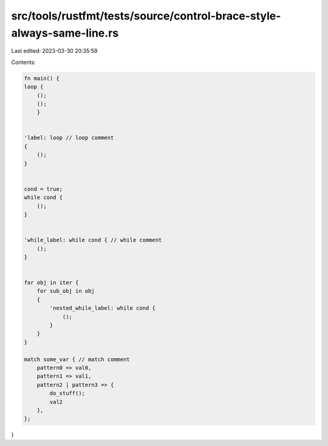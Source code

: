 src/tools/rustfmt/tests/source/control-brace-style-always-same-line.rs
======================================================================

Last edited: 2023-03-30 20:35:59

Contents:

.. code-block:: rs

    fn main() {
    loop {
        ();
        ();
        }


    'label: loop // loop comment  
    {
        ();
    }


    cond = true;
    while cond {
        ();
    }


    'while_label: while cond { // while comment
        ();
    }


    for obj in iter {
        for sub_obj in obj
        {
            'nested_while_label: while cond {
                ();
            }
        }
    }

    match some_var { // match comment
        pattern0 => val0,
        pattern1 => val1,
        pattern2 | pattern3 => {
            do_stuff();
            val2
        },
    };
}


